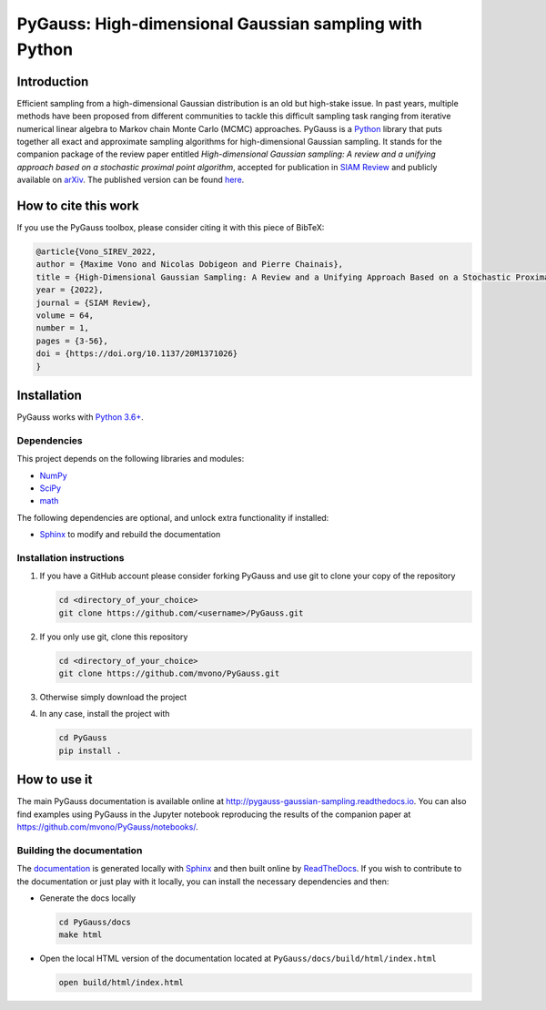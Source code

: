 PyGauss: High-dimensional Gaussian sampling with Python
=======================================================

Introduction
------------

Efficient sampling from a high-dimensional Gaussian distribution is an old but high-stake issue. 
In past years, multiple methods have been proposed from different communities to tackle this difficult sampling task ranging from iterative numerical linear algebra to Markov chain Monte Carlo (MCMC) approaches. 
PyGauss is a `Python <https://www.python.org/>`__ library that puts together all exact and approximate sampling algorithms for high-dimensional Gaussian sampling.
It stands for the companion package of the review paper entitled *High-dimensional Gaussian sampling: A review and a unifying approach based on a stochastic proximal point algorithm*, accepted for publication in `SIAM Review <https://epubs.siam.org/doi/10.1137/20M1371026>`_ and publicly available on `arXiv <https://arxiv.org/abs/2010.01510>`_. The published version can be found `here <https://mvono.github.io/files/papers/Vono_SIREV_2022.pdf>`_.

How to cite this work
---------------------

If you use the PyGauss toolbox, please consider citing it with this piece of BibTeX:

.. code:: bibtex

    @article{Vono_SIREV_2022,
    author = {Maxime Vono and Nicolas Dobigeon and Pierre Chainais},
    title = {High-Dimensional Gaussian Sampling: A Review and a Unifying Approach Based on a Stochastic Proximal Point Algorithm},
    year = {2022},
    journal = {SIAM Review},
    volume = 64,
    number = 1,
    pages = {3-56},
    doi = {https://doi.org/10.1137/20M1371026}
    }
    

Installation
------------

PyGauss works with `Python 3.6+ <http://docs.python.org/3/>`__.

Dependencies
~~~~~~~~~~~~

This project depends on the following libraries and modules:

-  `NumPy <http://www.numpy.org>`__
-  `SciPy <http://www.scipy.org/>`__
-  `math <https://docs.python.org/3/library/math.html>`__

The following dependencies are optional, and unlock extra functionality if installed:

-  `Sphinx <http://www.sphinx-doc.org/en/master/>`__ to modify and rebuild the documentation

Installation instructions
~~~~~~~~~~~~~~~~~~~~~~~~~

1. If you have a GitHub account please consider forking PyGauss and use git to clone your copy of the repository

   .. code:: bash

       cd <directory_of_your_choice>
       git clone https://github.com/<username>/PyGauss.git

2. If you only use git, clone this repository

   .. code:: bash

       cd <directory_of_your_choice>
       git clone https://github.com/mvono/PyGauss.git

3. Otherwise simply download the project

4. In any case, install the project with

   .. code:: bash

       cd PyGauss
       pip install .

How to use it
-------------

The main PyGauss documentation is available online at `http://pygauss-gaussian-sampling.readthedocs.io <http://pygauss-gaussian-sampling.readthedocs.io>`_.
You can also find examples using PyGauss in the Jupyter notebook reproducing the results of the companion paper at https://github.com/mvono/PyGauss/notebooks/.

Building the documentation
~~~~~~~~~~~~~~~~~~~~~~~~~~

The
`documentation <https://pygauss-gaussian-sampling.readthedocs.io/>`__
is generated locally with
`Sphinx <http://www.sphinx-doc.org/en/master/>`__ and then built online
by `ReadTheDocs <https://readthedocs.org/projects/pygauss-gaussian-sampling/>`__.
If you wish to contribute to the documentation or just play with it
locally, you can install the necessary dependencies and then:

-  Generate the docs locally

   .. code:: bash

       cd PyGauss/docs
       make html

-  Open the local HTML version of the documentation located at
   ``PyGauss/docs/build/html/index.html``

   .. code:: bash

       open build/html/index.html